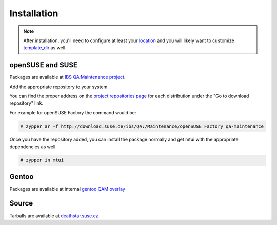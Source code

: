############
Installation
############

.. note::

  After installation, you'll need to configure at least your `location`_
  and you will likely want to customize `template_dir`_ as well.

.. _location: ./cfg.html#mtui-location
.. _template_dir: ./cfg.html#mtui-template-dir

openSUSE and SUSE
#################

.. _IBS QA\:Maintenance project: https://build.suse.de/project/show/QA:Maintenance
.. _project repositories page: https://build.suse.de/project/repositories/QA:Maintenance

Packages are available at `IBS QA:Maintenance project`_.

Add the appropriate repository to your system.

You can find the proper address on the `project repositories page`_ for
each distribution under the "Go to download repository" link.

For example for openSUSE Factory the command would be:

.. code-block:: text

    # zypper ar -f http://download.suse.de/ibs/QA:/Maintenance/openSUSE_Factory qa-maintenance

Once you have the repository added, you can install the package normally
and get mtui with the appropriate dependencies as well.

.. code-block:: text

    # zypper in mtui

Gentoo
######

Packages are available at internal `gentoo QAM overlay`_

.. _gentoo QAM overlay: https://gitlab.suse.de/qa-maintenance/gentoo-overlay

Source
######

Tarballs are available at `deathstar.suse.cz`_

.. _deathstar.suse.cz: http://deathstar.suse.cz/distfiles/
